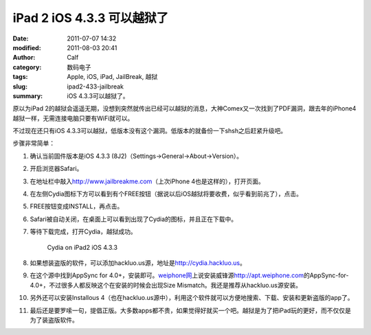 iPad 2 iOS 4.3.3 可以越狱了
###########################
:date: 2011-07-07 14:32
:modified: 2011-08-03 20:41
:author: Calf
:category: 数码电子
:tags: Apple, iOS, iPad, JailBreak, 越狱
:slug: ipad2-433-jailbreak
:summary: iOS 4.3.3可以越狱了。

原以为iPad
2的越狱会遥遥无期，没想到突然就传出已经可以越狱的消息，大神Comex又一次找到了PDF漏洞，跟去年的iPhone4越狱一样，无需连接电脑只要有WiFi就可以。

不过现在还只有iOS 4.3.3可以越狱，低版本没有这个漏洞。低版本的就备份一下shsh之后赶紧升级吧。

.. more

步骤非常简单：

#. 确认当前固件版本是iOS 4.3.3 (8J2)（Settings->General->About->Version）。
#. 开启浏览器Safari。
#. 在地址栏中敲入\ http://www.jailbreakme.com\ （上次iPhone
   4也是这样的），打开页面。
#. 在左侧Cydia图标下方可以看到有个FREE按钮（据说以后iOS越狱将要收费，似乎看到前兆了），点击。
#. FREE按钮变成INSTALL，再点击。
#. Safari被自动关闭，在桌面上可以看到出现了Cydia的图标，并且正在下载中。
#. 等待下载完成，打开Cydia，越狱成功。

   .. figure:: {filename}/images/2011/07/cydia-ipad2-ios433-225x300.jpg
        :alt: cydia-ipad2-ios433
        :target: {filename}/images/2011/07/cydia-ipad2-ios433.jpg
        
        Cydia on iPad2 iOS 4.3.3

#. 如果想装盗版的软件，可以添加hackluo.us源，地址是\ http://cydia.hackluo.us\ 。
#. 在这个源中找到AppSync for
   4.0+，安装即可。\ `weiphone网`_\ 上说安装威锋源\ http://apt.weiphone.com\ 的AppSync-for-4.0+，不过很多人都反映这个在安装的时候会出现Size
   Mismatch。我还是推荐从hackluo.us源安装。
#. 另外还可以安装Installous
   4（也在hackluo.us源中），利用这个软件就可以方便地搜索、下载、安装和更新盗版的app了。
#. 最后还是要罗嗦一句，提倡正版。大多数apps都不贵，如果觉得好就买一个吧。越狱是为了把iPad玩的更好，而不仅仅是为了装盗版软件。

.. _weiphone网: http://bbs.weiphone.com
